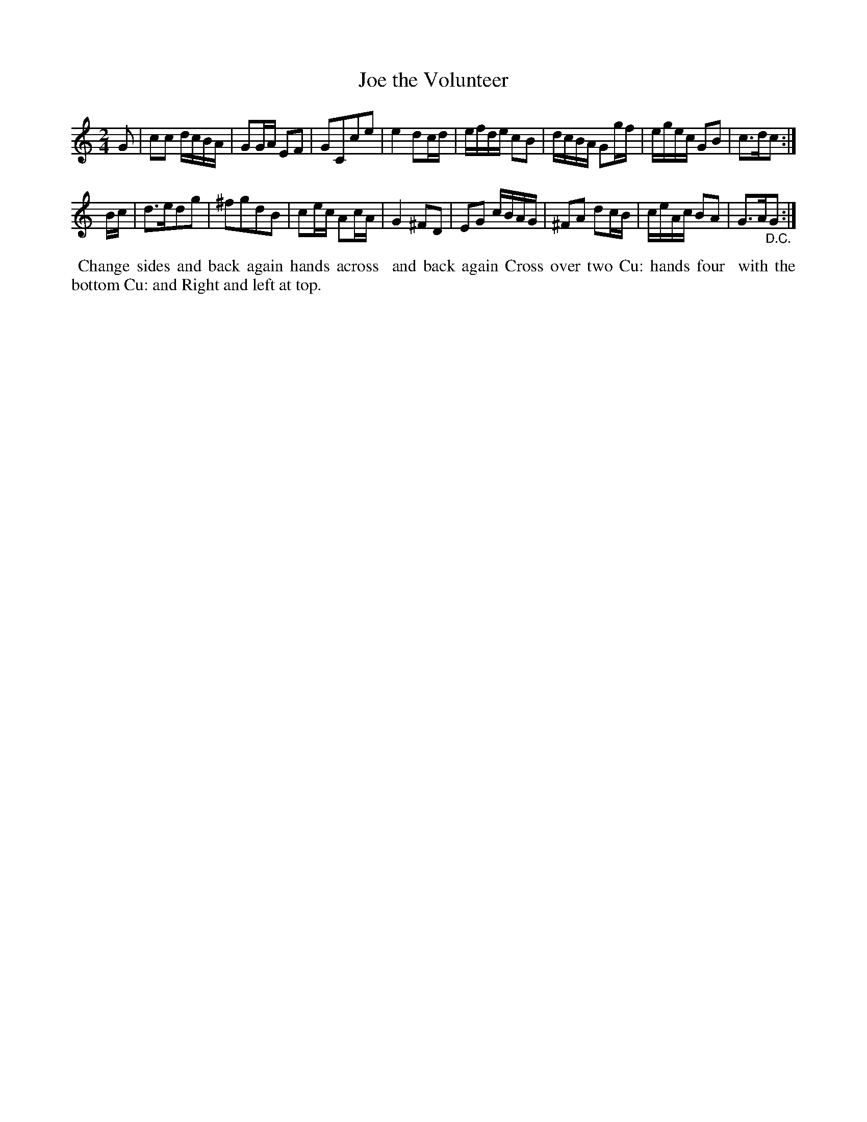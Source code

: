 X: 081
T: Joe the Volunteer
%R: march, reel
B: Thompson's Twenty four Country Dances (for the Year 1804) p.8 #1
S: http://folkopedia.efdss.org/images/2/28/Thompson24_1804.PDF  2014-8-2
Z: 2014 John Chambers <jc:trillian.mit.edu>
N: The 2nd strand has a final repeat, but no initial repeat. Not fixed (but note the "D.C.")
M: 2/4
L: 1/16
K: C
G2 |\
c2c2 dcBA | G2GA E2F2 | G2C2c2e2 | e4 d2cd |\
efde c2B2 | dcBA G2gf | egec G2B2 | c3dc2 :|
Bc |\
d3ed2g2 | ^f2g2d2B2 | c2ec A2cA | G4 ^F2D2 |\
E2G2 cBAG | ^F2A2 d2cB | ceAc B2A2 | G3A"_D.C."G2 :|
% - - - - - - - - - - - - - - - - - - - - - - - - -
%%begintext align
%% Change sides and back again hands across
%% and back again Cross over two Cu: hands four
%% with the bottom Cu: and Right and left at top.
%%endtext
% - - - - - - - - - - - - - - - - - - - - - - - - -
